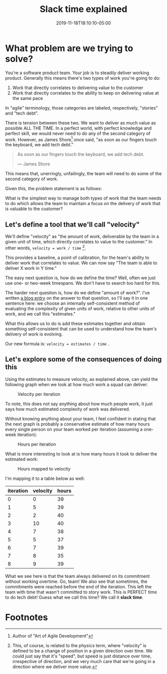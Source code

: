 #+TITLE: Slack time explained
#+DATE: 2019-11-18T18:10:10-05:00
#+PUBLISHDATE: 2019-11-18T18:10:10-05:00
#+DRAFT: f
#+TAGS: agile velocity tech-debt refactor slack slack-time
#+DESCRIPTION: An answer to the question "how do you plan ALL the work when you use velocity?"


* What problem are we trying to solve?
You're a software product team. Your job is to steadily deliver working product. Generally this means there's two types of work you're going to do:

1. Work that directly correlates to delivering value to the customer
2. Work that directly correlates to the ability to keep on delivering value at the same pace

In "agile" terminology, those categories are labeled, respectively, "stories" and "tech debt".

There is tension between these two. We want to deliver as much value as possible ALL THE TIME. In a perfect world, with perfect knowledge and perfect skill, we would never need to do any of the second category of work. However, as James Shore[fn:1] once said, "as soon as our fingers touch the keyboard, we add tech debt."

#+begin_quote
As soon as our fingers touch the keyboard, we add tech debt.

— James Shore
#+end_quote

This means that, unerringly, unfailingly, the team will need to do some of the second category of work.

Given this, the problem statement is as follows:

What is the simplest way to manage both types of work that the team needs to do which allows the team to maintain a focus on the delivery of work that is valuable to the customer?

** Let's define a tool that we'll call "velocity"

We'll define "velocity" as "the amount of work, deliverable by the team in a given unit of time, which directly correlates to value to the customer." In other words, ~velocity = work / time~ [fn:2].

This provides a baseline, a point of calibration, for the team's ability to deliver work that correlates to value. We can now say "The team is able to deliver X work in Y time."

The easy next question is, how do we define the time? Well, often we just use one- or two-week timespans. We don't have to search too hard for this.

The harder next question is, how do we define "amount of work?". I've written [[./post/the-value-of-estimates-for-a-team.org][a blog entry]] on the answer to that question, so I'll say it in one sentence here: we choose an internally self-consistent method of evaluating the complexity of given units of work, relative to other units of work, and we call this "estimates."

What this allows us to do is add these estimates together and obtain something self-consistent that can be used to understand how the team's delivery of work is evolving.

Our new formula is: ~velocity = estimates / time~ .

** Let's explore some of the consequences of doing this

Using the estimates to measure velocity, as explained above, can yield the following graph when we look at how much work a squad can deliver.

#+caption:Velocity per iteration
[[file:/images/velocity-per-iteration.png]]

To note, this does not say anything about how much people work, it just says how much estimated complexity of work was delivered.

Without knowing anything about your team, I feel confident in stating that the next graph is probably a conservative estimate of how many hours every single person on your team worked per iteration (assuming a one-week iteration):

#+caption:Hours per iteration
[[file:/images/hours-worked-per-iteration.png]]

What is more interesting to look at is how many hours it took to deliver the estimated work:

#+caption:Hours mapped to velocity
[[file:/images/map-hours-velocity.png]]

I'm mapping it to a table below as well:

| iteration | velocity | hours |
|-----------+----------+-------|
|         0 |        0 |    39 |
|         1 |        5 |    39 |
|         2 |        2 |    40 |
|         3 |       10 |    40 |
|         4 |        7 |    38 |
|         5 |        5 |    37 |
|         6 |        7 |    39 |
|         7 |        8 |    35 |
|         8 |        9 |    39 |
|-----------+----------+-------|

What we see here is that the team always delivered on its commitment without working overtime. Go, team! We also see that sometimes, the commitments were reached before the end of the iteration. This left the team with time that wasn't committed to story work. This is PERFECT time to do tech debt! Guess what we call this time? We call it *slack time*.

* Footnotes

[fn:2] This, of course, is related to the physics term, where "velocity" is defined to be a change of position in a given direction over time. We could just say that it's "speed", but speed is just distance over time, irrespective of direction, and we very much care that we're going in a direction where we deliver more value.

[fn:1] Author of "Art of Agile Development"
